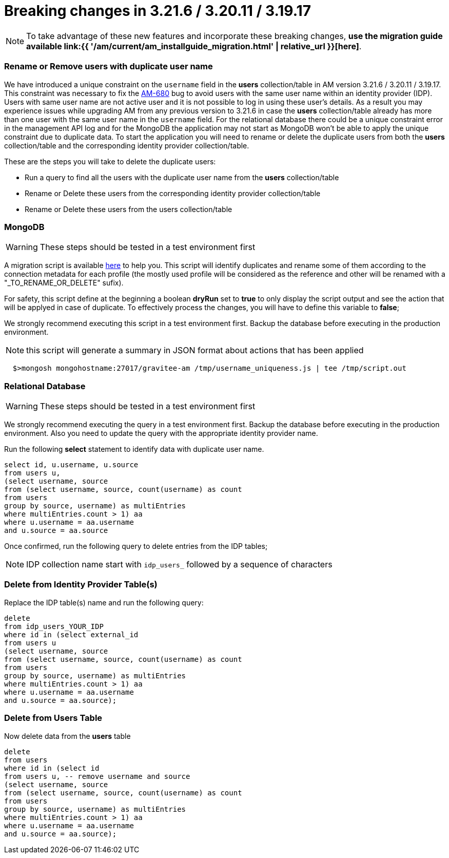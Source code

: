 = Breaking changes in 3.21.6 / 3.20.11 / 3.19.17
:page-sidebar: am_3_x_sidebar
:page-permalink: am/current/am_breaking_changes_3.21.6.html
:page-folder: am/installation-guide
:page-layout: am

NOTE: To take advantage of these new features and incorporate these breaking changes, **use the migration guide available link:{{ '/am/current/am_installguide_migration.html' | relative_url }}[here]**.


=== Rename or Remove users with duplicate user name

We have introduced a unique constraint on the `username` field  in the **users** collection/table in AM version 3.21.6 / 3.20.11 / 3.19.17.
This constraint was necessary to fix the https://github.com/gravitee-io/issues/issues/9117[AM-680] bug to avoid users with the same user name within an identity provider (IDP).
Users with same user name are not active user and it is not possible to log in using these user's details.
As a result you may experience issues while upgrading AM from any previous version to 3.21.6 in case the **users** collection/table already has more than one user with the same user name in the `username` field.
For the relational database there could be a unique constraint error in the management API log and for the MongoDB the application may not start as MongoDB won't be able to apply the unique constraint due to duplicate data.
To start the application you will need to rename or delete the duplicate users from both the **users** collection/table  and the corresponding identity provider collection/table.

These are the steps you will take to delete the duplicate users:

* Run a query to find all the users with the duplicate user name from the **users** collection/table
* Rename or Delete these users from the corresponding identity provider collection/table
* Rename or Delete these users from the users collection/table

=== MongoDB

WARNING: These steps should be tested in a test environment first

A migration script is available https://github.com/gravitee-io/gravitee-access-management/tree/master/docs/upgrades/username_uniqueness/username_uniqueness.js[here] to help you. This script will identify duplicates and rename some of them according to the connection metadata for each profile (the mostly used profile will be considered as the reference and other will be renamed with a "_TO_RENAME_OR_DELETE" sufix).

For safety, this script define at the beginning a boolean *dryRun* set to *true* to only display the script output and see the action that will be applyed in case of duplicate. To effectively process the changes, you will have to define this variable to *false*;

We strongly recommend executing this script in a test environment first.
Backup the database before executing in the production environment.

NOTE: this script will generate a summary in JSON format about actions that has been applied

[source,bash]
----
  $>mongosh mongohostname:27017/gravitee-am /tmp/username_uniqueness.js | tee /tmp/script.out
----

=== Relational Database

WARNING: These steps should be tested in a test environment first

We strongly recommend executing the query in a test environment first.
Backup the database before executing in the production environment.
Also you need to update the query with the appropriate identity provider name.


Run the following **select** statement to identify data with duplicate user name.

[source,sql]
----
select id, u.username, u.source
from users u,
(select username, source
from (select username, source, count(username) as count
from users
group by source, username) as multiEntries
where multiEntries.count > 1) aa
where u.username = aa.username
and u.source = aa.source
----

Once confirmed, run the following query to delete entries from the IDP tables;

NOTE: IDP collection name start with `idp_users_` followed by a sequence of characters


=== Delete from Identity Provider Table(s)

Replace the IDP table(s) name and run the following query:

[source,sql]
----
delete
from idp_users_YOUR_IDP
where id in (select external_id
from users u
(select username, source
from (select username, source, count(username) as count
from users
group by source, username) as multiEntries
where multiEntries.count > 1) aa
where u.username = aa.username
and u.source = aa.source);
----


=== Delete from Users Table

Now delete data from the **users** table

[source,sql]
----
delete
from users
where id in (select id
from users u, -- remove username and source
(select username, source
from (select username, source, count(username) as count
from users
group by source, username) as multiEntries
where multiEntries.count > 1) aa
where u.username = aa.username
and u.source = aa.source);
----
